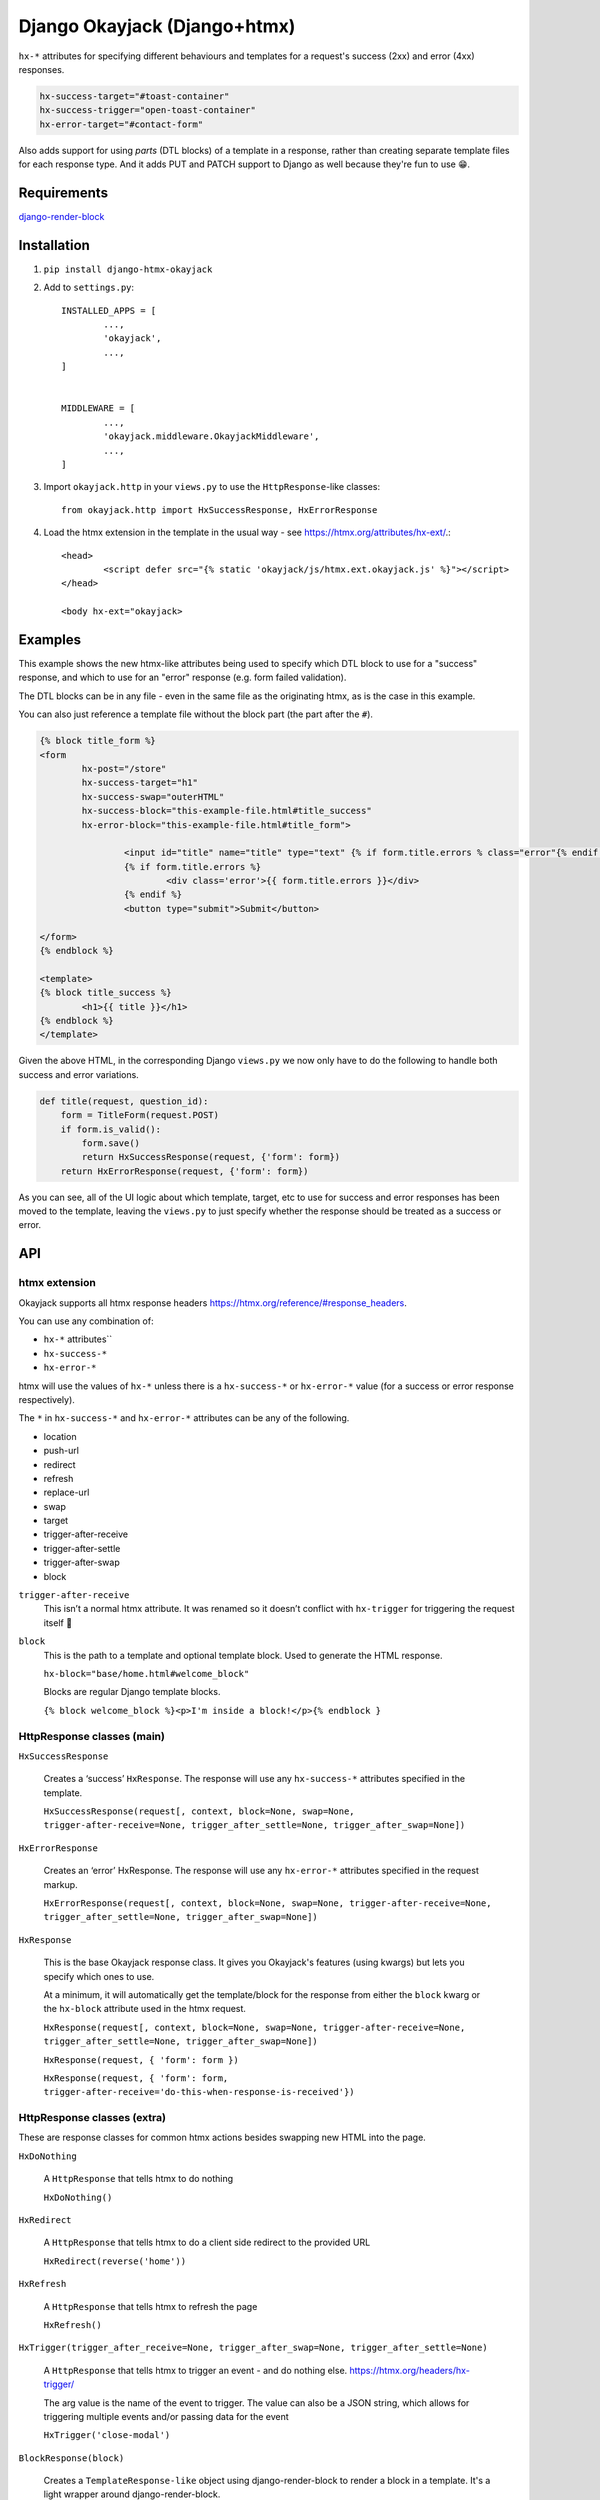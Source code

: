 Django Okayjack (Django+htmx)
#############################

``hx-*`` attributes for specifying different behaviours and templates for a request's success (2xx) and error (4xx) responses. 

.. code-block:: html

	hx-success-target="#toast-container"
	hx-success-trigger="open-toast-container"
	hx-error-target="#contact-form"

Also adds support for using *parts* (DTL blocks) of a template in a response, rather than creating separate template files for each response type. And it adds PUT and PATCH support to Django as well because they're fun to use 😁.


Requirements
============

`django-render-block <https://github.com/clokep/django-render-block/blob/main/README.rst>`_

Installation
============

1. ``pip install django-htmx-okayjack``

2. Add to ``settings.py``::

		INSTALLED_APPS = [
			...,
			'okayjack',
			...,
		]


		MIDDLEWARE = [
			...,
			'okayjack.middleware.OkayjackMiddleware',
			...,
		]

3. Import ``okayjack.http`` in your ``views.py`` to use the ``HttpResponse``-like classes::
		
		from okayjack.http import HxSuccessResponse, HxErrorResponse

4. Load the htmx extension in the template in the usual way - see https://htmx.org/attributes/hx-ext/.::

		<head>
			<script defer src="{% static 'okayjack/js/htmx.ext.okayjack.js' %}"></script>
		</head>

		<body hx-ext="okayjack>


Examples
========

This example shows the new htmx-like attributes being used to specify which DTL block to use for a "success" response, and which to use for an "error" response (e.g. form failed validation).

The DTL blocks can be in any file - even in the same file as the originating htmx, as is the case in this example.

You can also just reference a template file without the block part (the part after the ``#``).

.. code-block:: html

	{% block title_form %}
	<form 
		hx-post="/store"
		hx-success-target="h1"
		hx-success-swap="outerHTML"
		hx-success-block="this-example-file.html#title_success"
		hx-error-block="this-example-file.html#title_form">
	
			<input id="title" name="title" type="text" {% if form.title.errors % class="error"{% endif %}>
			{% if form.title.errors %}
				<div class='error'>{{ form.title.errors }}</div>
			{% endif %}
			<button type="submit">Submit</button>
	
	</form>
	{% endblock %}
	
	<template>
	{% block title_success %}
		<h1>{{ title }}</h1>
	{% endblock %}
	</template>


Given the above HTML, in the corresponding Django ``views.py`` we now only have to do the following to handle both success and error variations.

.. code-block:: python

   def title(request, question_id):
       form = TitleForm(request.POST)
       if form.is_valid():
           form.save()
           return HxSuccessResponse(request, {'form': form})
       return HxErrorResponse(request, {'form': form})

As you can see, all of the UI logic about which template, target, etc to use for success and error responses has been moved to the template, leaving the ``views.py`` to just specify whether the response should be treated as a success or error.

API
===

htmx extension
--------------

Okayjack supports all htmx response headers https://htmx.org/reference/#response_headers.

You can use any combination of: 

* ``hx-*`` attributes``
* ``hx-success-*``
* ``hx-error-*``

htmx will use the values of ``hx-*`` unless there is a ``hx-success-*``
or ``hx-error-*`` value (for a success or error response respectively).

The ``*`` in ``hx-success-*`` and ``hx-error-*`` attributes can be any
of the following.

-  location
-  push-url
-  redirect
-  refresh
-  replace-url
-  swap
-  target
-  trigger-after-receive
-  trigger-after-settle
-  trigger-after-swap
-  block

``trigger-after-receive`` 
	This isn’t a normal htmx attribute. It was renamed so it doesn’t conflict with ``hx-trigger`` for triggering the request itself 🤷

``block``
	This is the path to a template and optional template block. Used to generate the HTML response. 
	
	``hx-block="base/home.html#welcome_block"``

	Blocks are regular Django template blocks.

	``{% block welcome_block %}<p>I'm inside a block!</p>{% endblock }``

HttpResponse classes (main)
---------------------------

``HxSuccessResponse``

	Creates a ‘success’ ``HxResponse``. The response will use any ``hx-success-*`` attributes specified in the template.
	
	``HxSuccessResponse(request[, context, block=None, swap=None, trigger-after-receive=None, trigger_after_settle=None, trigger_after_swap=None])``

``HxErrorResponse``

	Creates an ‘error’ HxResponse. The response will use any ``hx-error-*``
	attributes specified in the request markup.
	
	``HxErrorResponse(request[, context, block=None, swap=None, trigger-after-receive=None, trigger_after_settle=None, trigger_after_swap=None])``


``HxResponse``

	This is the base Okayjack response class. It gives you Okayjack's features (using kwargs) but lets you specify which ones to use. 
	
	At a minimum, it will automatically get the template/block for the response from either the ``block`` kwarg or the ``hx-block`` attribute used in the htmx request. 

	``HxResponse(request[, context, block=None, swap=None, trigger-after-receive=None, trigger_after_settle=None, trigger_after_swap=None])``
	
	``HxResponse(request, { 'form': form })``

	``HxResponse(request, { 'form': form, trigger-after-receive='do-this-when-response-is-received'})``


HttpResponse classes (extra)
----------------------------

These are response classes for common htmx actions besides swapping new HTML into the page.

``HxDoNothing``

	A ``HttpResponse`` that tells htmx to do nothing

	``HxDoNothing()``

``HxRedirect``

	A ``HttpResponse`` that tells htmx to do a client side redirect to the
	provided URL

	``HxRedirect(reverse('home'))``

``HxRefresh``

	A ``HttpResponse`` that tells htmx to refresh the page

	``HxRefresh()``

``HxTrigger(trigger_after_receive=None, trigger_after_swap=None, trigger_after_settle=None)``

	A ``HttpResponse`` that tells htmx to trigger an event - and do nothing
	else. https://htmx.org/headers/hx-trigger/

	The arg value is the name of the event to trigger. The value can also be a JSON string, which allows for triggering multiple events and/or passing data for the
	event

	``HxTrigger('close-modal')``

``BlockResponse(block)``

	Creates a ``TemplateResponse-like`` object using django-render-block to
	render a block in a template. It's a light wrapper around django-render-block.
	
	The format of block is ``template_path/template_name#block_name``.

	``BlockResponse('base/home.html#welcome_block')``
